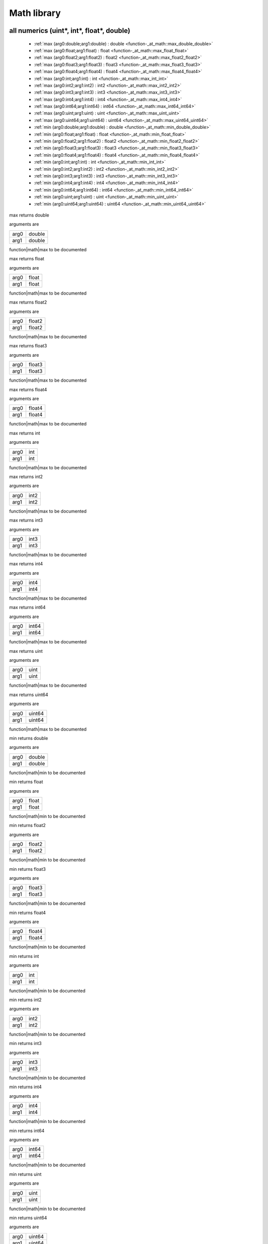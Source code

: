 
.. _stdlib_math:

============
Math library
============

++++++++++++++++++++++++++++++++++++++++++
all numerics (uint*, int*, float*, double)
++++++++++++++++++++++++++++++++++++++++++

  *  :ref:`max (arg0:double;arg1:double) : double <function-_at_math::max_double_double>` 
  *  :ref:`max (arg0:float;arg1:float) : float <function-_at_math::max_float_float>` 
  *  :ref:`max (arg0:float2;arg1:float2) : float2 <function-_at_math::max_float2_float2>` 
  *  :ref:`max (arg0:float3;arg1:float3) : float3 <function-_at_math::max_float3_float3>` 
  *  :ref:`max (arg0:float4;arg1:float4) : float4 <function-_at_math::max_float4_float4>` 
  *  :ref:`max (arg0:int;arg1:int) : int <function-_at_math::max_int_int>` 
  *  :ref:`max (arg0:int2;arg1:int2) : int2 <function-_at_math::max_int2_int2>` 
  *  :ref:`max (arg0:int3;arg1:int3) : int3 <function-_at_math::max_int3_int3>` 
  *  :ref:`max (arg0:int4;arg1:int4) : int4 <function-_at_math::max_int4_int4>` 
  *  :ref:`max (arg0:int64;arg1:int64) : int64 <function-_at_math::max_int64_int64>` 
  *  :ref:`max (arg0:uint;arg1:uint) : uint <function-_at_math::max_uint_uint>` 
  *  :ref:`max (arg0:uint64;arg1:uint64) : uint64 <function-_at_math::max_uint64_uint64>` 
  *  :ref:`min (arg0:double;arg1:double) : double <function-_at_math::min_double_double>` 
  *  :ref:`min (arg0:float;arg1:float) : float <function-_at_math::min_float_float>` 
  *  :ref:`min (arg0:float2;arg1:float2) : float2 <function-_at_math::min_float2_float2>` 
  *  :ref:`min (arg0:float3;arg1:float3) : float3 <function-_at_math::min_float3_float3>` 
  *  :ref:`min (arg0:float4;arg1:float4) : float4 <function-_at_math::min_float4_float4>` 
  *  :ref:`min (arg0:int;arg1:int) : int <function-_at_math::min_int_int>` 
  *  :ref:`min (arg0:int2;arg1:int2) : int2 <function-_at_math::min_int2_int2>` 
  *  :ref:`min (arg0:int3;arg1:int3) : int3 <function-_at_math::min_int3_int3>` 
  *  :ref:`min (arg0:int4;arg1:int4) : int4 <function-_at_math::min_int4_int4>` 
  *  :ref:`min (arg0:int64;arg1:int64) : int64 <function-_at_math::min_int64_int64>` 
  *  :ref:`min (arg0:uint;arg1:uint) : uint <function-_at_math::min_uint_uint>` 
  *  :ref:`min (arg0:uint64;arg1:uint64) : uint64 <function-_at_math::min_uint64_uint64>` 

.. _function-_at_math::max_double_double:

.. das:function:: max(arg0: double; arg1: double)

max returns double

arguments are

+----+------+
+arg0+double+
+----+------+
+arg1+double+
+----+------+


function|math|max to be documented

.. _function-_at_math::max_float_float:

.. das:function:: max(arg0: float; arg1: float)

max returns float

arguments are

+----+-----+
+arg0+float+
+----+-----+
+arg1+float+
+----+-----+


function|math|max to be documented

.. _function-_at_math::max_float2_float2:

.. das:function:: max(arg0: float2; arg1: float2)

max returns float2

arguments are

+----+------+
+arg0+float2+
+----+------+
+arg1+float2+
+----+------+


function|math|max to be documented

.. _function-_at_math::max_float3_float3:

.. das:function:: max(arg0: float3; arg1: float3)

max returns float3

arguments are

+----+------+
+arg0+float3+
+----+------+
+arg1+float3+
+----+------+


function|math|max to be documented

.. _function-_at_math::max_float4_float4:

.. das:function:: max(arg0: float4; arg1: float4)

max returns float4

arguments are

+----+------+
+arg0+float4+
+----+------+
+arg1+float4+
+----+------+


function|math|max to be documented

.. _function-_at_math::max_int_int:

.. das:function:: max(arg0: int; arg1: int)

max returns int

arguments are

+----+---+
+arg0+int+
+----+---+
+arg1+int+
+----+---+


function|math|max to be documented

.. _function-_at_math::max_int2_int2:

.. das:function:: max(arg0: int2; arg1: int2)

max returns int2

arguments are

+----+----+
+arg0+int2+
+----+----+
+arg1+int2+
+----+----+


function|math|max to be documented

.. _function-_at_math::max_int3_int3:

.. das:function:: max(arg0: int3; arg1: int3)

max returns int3

arguments are

+----+----+
+arg0+int3+
+----+----+
+arg1+int3+
+----+----+


function|math|max to be documented

.. _function-_at_math::max_int4_int4:

.. das:function:: max(arg0: int4; arg1: int4)

max returns int4

arguments are

+----+----+
+arg0+int4+
+----+----+
+arg1+int4+
+----+----+


function|math|max to be documented

.. _function-_at_math::max_int64_int64:

.. das:function:: max(arg0: int64; arg1: int64)

max returns int64

arguments are

+----+-----+
+arg0+int64+
+----+-----+
+arg1+int64+
+----+-----+


function|math|max to be documented

.. _function-_at_math::max_uint_uint:

.. das:function:: max(arg0: uint; arg1: uint)

max returns uint

arguments are

+----+----+
+arg0+uint+
+----+----+
+arg1+uint+
+----+----+


function|math|max to be documented

.. _function-_at_math::max_uint64_uint64:

.. das:function:: max(arg0: uint64; arg1: uint64)

max returns uint64

arguments are

+----+------+
+arg0+uint64+
+----+------+
+arg1+uint64+
+----+------+


function|math|max to be documented

.. _function-_at_math::min_double_double:

.. das:function:: min(arg0: double; arg1: double)

min returns double

arguments are

+----+------+
+arg0+double+
+----+------+
+arg1+double+
+----+------+


function|math|min to be documented

.. _function-_at_math::min_float_float:

.. das:function:: min(arg0: float; arg1: float)

min returns float

arguments are

+----+-----+
+arg0+float+
+----+-----+
+arg1+float+
+----+-----+


function|math|min to be documented

.. _function-_at_math::min_float2_float2:

.. das:function:: min(arg0: float2; arg1: float2)

min returns float2

arguments are

+----+------+
+arg0+float2+
+----+------+
+arg1+float2+
+----+------+


function|math|min to be documented

.. _function-_at_math::min_float3_float3:

.. das:function:: min(arg0: float3; arg1: float3)

min returns float3

arguments are

+----+------+
+arg0+float3+
+----+------+
+arg1+float3+
+----+------+


function|math|min to be documented

.. _function-_at_math::min_float4_float4:

.. das:function:: min(arg0: float4; arg1: float4)

min returns float4

arguments are

+----+------+
+arg0+float4+
+----+------+
+arg1+float4+
+----+------+


function|math|min to be documented

.. _function-_at_math::min_int_int:

.. das:function:: min(arg0: int; arg1: int)

min returns int

arguments are

+----+---+
+arg0+int+
+----+---+
+arg1+int+
+----+---+


function|math|min to be documented

.. _function-_at_math::min_int2_int2:

.. das:function:: min(arg0: int2; arg1: int2)

min returns int2

arguments are

+----+----+
+arg0+int2+
+----+----+
+arg1+int2+
+----+----+


function|math|min to be documented

.. _function-_at_math::min_int3_int3:

.. das:function:: min(arg0: int3; arg1: int3)

min returns int3

arguments are

+----+----+
+arg0+int3+
+----+----+
+arg1+int3+
+----+----+


function|math|min to be documented

.. _function-_at_math::min_int4_int4:

.. das:function:: min(arg0: int4; arg1: int4)

min returns int4

arguments are

+----+----+
+arg0+int4+
+----+----+
+arg1+int4+
+----+----+


function|math|min to be documented

.. _function-_at_math::min_int64_int64:

.. das:function:: min(arg0: int64; arg1: int64)

min returns int64

arguments are

+----+-----+
+arg0+int64+
+----+-----+
+arg1+int64+
+----+-----+


function|math|min to be documented

.. _function-_at_math::min_uint_uint:

.. das:function:: min(arg0: uint; arg1: uint)

min returns uint

arguments are

+----+----+
+arg0+uint+
+----+----+
+arg1+uint+
+----+----+


function|math|min to be documented

.. _function-_at_math::min_uint64_uint64:

.. das:function:: min(arg0: uint64; arg1: uint64)

min returns uint64

arguments are

+----+------+
+arg0+uint64+
+----+------+
+arg1+uint64+
+----+------+


function|math|min to be documented

+++++++++++++++++
float* and double
+++++++++++++++++

  *  :ref:`abs (arg0:double const) : double <function-_at_math::abs_double_hh_const>` 
  *  :ref:`abs (arg0:float) : float <function-_at_math::abs_float>` 
  *  :ref:`abs (arg0:float2) : float2 <function-_at_math::abs_float2>` 
  *  :ref:`abs (arg0:float3) : float3 <function-_at_math::abs_float3>` 
  *  :ref:`abs (arg0:float4) : float4 <function-_at_math::abs_float4>` 
  *  :ref:`acos (arg0:double const) : double <function-_at_math::acos_double_hh_const>` 
  *  :ref:`acos (arg0:float) : float <function-_at_math::acos_float>` 
  *  :ref:`acos (arg0:float2) : float2 <function-_at_math::acos_float2>` 
  *  :ref:`acos (arg0:float3) : float3 <function-_at_math::acos_float3>` 
  *  :ref:`acos (arg0:float4) : float4 <function-_at_math::acos_float4>` 
  *  :ref:`asin (arg0:double const) : double <function-_at_math::asin_double_hh_const>` 
  *  :ref:`asin (arg0:float) : float <function-_at_math::asin_float>` 
  *  :ref:`asin (arg0:float2) : float2 <function-_at_math::asin_float2>` 
  *  :ref:`asin (arg0:float3) : float3 <function-_at_math::asin_float3>` 
  *  :ref:`asin (arg0:float4) : float4 <function-_at_math::asin_float4>` 
  *  :ref:`atan (arg0:double const) : double <function-_at_math::atan_double_hh_const>` 
  *  :ref:`atan (arg0:float) : float <function-_at_math::atan_float>` 
  *  :ref:`atan (arg0:float2) : float2 <function-_at_math::atan_float2>` 
  *  :ref:`atan (arg0:float3) : float3 <function-_at_math::atan_float3>` 
  *  :ref:`atan (arg0:float4) : float4 <function-_at_math::atan_float4>` 
  *  :ref:`atan2 (arg0:double const;arg1:double const) : double <function-_at_math::atan2_double_hh_const_double_hh_const>` 
  *  :ref:`atan2 (arg0:float;arg1:float) : float <function-_at_math::atan2_float_float>` 
  *  :ref:`atan2 (arg0:float2;arg1:float2) : float2 <function-_at_math::atan2_float2_float2>` 
  *  :ref:`atan2 (arg0:float3;arg1:float3) : float3 <function-_at_math::atan2_float3_float3>` 
  *  :ref:`atan2 (arg0:float4;arg1:float4) : float4 <function-_at_math::atan2_float4_float4>` 
  *  :ref:`ceil (arg0:float) : float <function-_at_math::ceil_float>` 
  *  :ref:`ceil (arg0:float2) : float2 <function-_at_math::ceil_float2>` 
  *  :ref:`ceil (arg0:float3) : float3 <function-_at_math::ceil_float3>` 
  *  :ref:`ceil (arg0:float4) : float4 <function-_at_math::ceil_float4>` 
  *  :ref:`cos (arg0:double const) : double <function-_at_math::cos_double_hh_const>` 
  *  :ref:`cos (arg0:float) : float <function-_at_math::cos_float>` 
  *  :ref:`cos (arg0:float2) : float2 <function-_at_math::cos_float2>` 
  *  :ref:`cos (arg0:float3) : float3 <function-_at_math::cos_float3>` 
  *  :ref:`cos (arg0:float4) : float4 <function-_at_math::cos_float4>` 
  *  :ref:`exp (arg0:double const) : double <function-_at_math::exp_double_hh_const>` 
  *  :ref:`exp (arg0:float) : float <function-_at_math::exp_float>` 
  *  :ref:`exp (arg0:float2) : float2 <function-_at_math::exp_float2>` 
  *  :ref:`exp (arg0:float3) : float3 <function-_at_math::exp_float3>` 
  *  :ref:`exp (arg0:float4) : float4 <function-_at_math::exp_float4>` 
  *  :ref:`exp2 (arg0:double const) : double <function-_at_math::exp2_double_hh_const>` 
  *  :ref:`exp2 (arg0:float) : float <function-_at_math::exp2_float>` 
  *  :ref:`exp2 (arg0:float2) : float2 <function-_at_math::exp2_float2>` 
  *  :ref:`exp2 (arg0:float3) : float3 <function-_at_math::exp2_float3>` 
  *  :ref:`exp2 (arg0:float4) : float4 <function-_at_math::exp2_float4>` 
  *  :ref:`floor (arg0:float) : float <function-_at_math::floor_float>` 
  *  :ref:`floor (arg0:float2) : float2 <function-_at_math::floor_float2>` 
  *  :ref:`floor (arg0:float3) : float3 <function-_at_math::floor_float3>` 
  *  :ref:`floor (arg0:float4) : float4 <function-_at_math::floor_float4>` 
  *  :ref:`log (arg0:double const) : double <function-_at_math::log_double_hh_const>` 
  *  :ref:`log (arg0:float) : float <function-_at_math::log_float>` 
  *  :ref:`log (arg0:float2) : float2 <function-_at_math::log_float2>` 
  *  :ref:`log (arg0:float3) : float3 <function-_at_math::log_float3>` 
  *  :ref:`log (arg0:float4) : float4 <function-_at_math::log_float4>` 
  *  :ref:`log2 (arg0:double const) : double <function-_at_math::log2_double_hh_const>` 
  *  :ref:`log2 (arg0:float) : float <function-_at_math::log2_float>` 
  *  :ref:`log2 (arg0:float2) : float2 <function-_at_math::log2_float2>` 
  *  :ref:`log2 (arg0:float3) : float3 <function-_at_math::log2_float3>` 
  *  :ref:`log2 (arg0:float4) : float4 <function-_at_math::log2_float4>` 
  *  :ref:`pow (arg0:double const;arg1:double const) : double <function-_at_math::pow_double_hh_const_double_hh_const>` 
  *  :ref:`pow (arg0:float;arg1:float) : float <function-_at_math::pow_float_float>` 
  *  :ref:`pow (arg0:float2;arg1:float2) : float2 <function-_at_math::pow_float2_float2>` 
  *  :ref:`pow (arg0:float3;arg1:float3) : float3 <function-_at_math::pow_float3_float3>` 
  *  :ref:`pow (arg0:float4;arg1:float4) : float4 <function-_at_math::pow_float4_float4>` 
  *  :ref:`rcp (arg0:double const) : double <function-_at_math::rcp_double_hh_const>` 
  *  :ref:`rcp (arg0:float) : float <function-_at_math::rcp_float>` 
  *  :ref:`rcp (arg0:float2) : float2 <function-_at_math::rcp_float2>` 
  *  :ref:`rcp (arg0:float3) : float3 <function-_at_math::rcp_float3>` 
  *  :ref:`rcp (arg0:float4) : float4 <function-_at_math::rcp_float4>` 
  *  :ref:`saturate (arg0:float) : float <function-_at_math::saturate_float>` 
  *  :ref:`saturate (arg0:float2) : float2 <function-_at_math::saturate_float2>` 
  *  :ref:`saturate (arg0:float3) : float3 <function-_at_math::saturate_float3>` 
  *  :ref:`saturate (arg0:float4) : float4 <function-_at_math::saturate_float4>` 
  *  :ref:`sin (arg0:double const) : double <function-_at_math::sin_double_hh_const>` 
  *  :ref:`sin (arg0:float) : float <function-_at_math::sin_float>` 
  *  :ref:`sin (arg0:float2) : float2 <function-_at_math::sin_float2>` 
  *  :ref:`sin (arg0:float3) : float3 <function-_at_math::sin_float3>` 
  *  :ref:`sin (arg0:float4) : float4 <function-_at_math::sin_float4>` 
  *  :ref:`sqrt (arg0:double const) : double <function-_at_math::sqrt_double_hh_const>` 
  *  :ref:`sqrt (arg0:float) : float <function-_at_math::sqrt_float>` 
  *  :ref:`sqrt (arg0:float2) : float2 <function-_at_math::sqrt_float2>` 
  *  :ref:`sqrt (arg0:float3) : float3 <function-_at_math::sqrt_float3>` 
  *  :ref:`sqrt (arg0:float4) : float4 <function-_at_math::sqrt_float4>` 
  *  :ref:`tan (arg0:double const) : double <function-_at_math::tan_double_hh_const>` 
  *  :ref:`tan (arg0:float) : float <function-_at_math::tan_float>` 
  *  :ref:`tan (arg0:float2) : float2 <function-_at_math::tan_float2>` 
  *  :ref:`tan (arg0:float3) : float3 <function-_at_math::tan_float3>` 
  *  :ref:`tan (arg0:float4) : float4 <function-_at_math::tan_float4>` 

.. _function-_at_math::abs_double_hh_const:

.. das:function:: abs(arg0: double const)

abs returns double

arguments are

+----+------------+
+arg0+double const+
+----+------------+


function|math|abs to be documented

.. _function-_at_math::abs_float:

.. das:function:: abs(arg0: float)

abs returns float

arguments are

+----+-----+
+arg0+float+
+----+-----+


function|math|abs to be documented

.. _function-_at_math::abs_float2:

.. das:function:: abs(arg0: float2)

abs returns float2

arguments are

+----+------+
+arg0+float2+
+----+------+


function|math|abs to be documented

.. _function-_at_math::abs_float3:

.. das:function:: abs(arg0: float3)

abs returns float3

arguments are

+----+------+
+arg0+float3+
+----+------+


function|math|abs to be documented

.. _function-_at_math::abs_float4:

.. das:function:: abs(arg0: float4)

abs returns float4

arguments are

+----+------+
+arg0+float4+
+----+------+


function|math|abs to be documented

.. _function-_at_math::acos_double_hh_const:

.. das:function:: acos(arg0: double const)

acos returns double

arguments are

+----+------------+
+arg0+double const+
+----+------------+


function|math|acos to be documented

.. _function-_at_math::acos_float:

.. das:function:: acos(arg0: float)

acos returns float

arguments are

+----+-----+
+arg0+float+
+----+-----+


function|math|acos to be documented

.. _function-_at_math::acos_float2:

.. das:function:: acos(arg0: float2)

acos returns float2

arguments are

+----+------+
+arg0+float2+
+----+------+


function|math|acos to be documented

.. _function-_at_math::acos_float3:

.. das:function:: acos(arg0: float3)

acos returns float3

arguments are

+----+------+
+arg0+float3+
+----+------+


function|math|acos to be documented

.. _function-_at_math::acos_float4:

.. das:function:: acos(arg0: float4)

acos returns float4

arguments are

+----+------+
+arg0+float4+
+----+------+


function|math|acos to be documented

.. _function-_at_math::asin_double_hh_const:

.. das:function:: asin(arg0: double const)

asin returns double

arguments are

+----+------------+
+arg0+double const+
+----+------------+


function|math|asin to be documented

.. _function-_at_math::asin_float:

.. das:function:: asin(arg0: float)

asin returns float

arguments are

+----+-----+
+arg0+float+
+----+-----+


function|math|asin to be documented

.. _function-_at_math::asin_float2:

.. das:function:: asin(arg0: float2)

asin returns float2

arguments are

+----+------+
+arg0+float2+
+----+------+


function|math|asin to be documented

.. _function-_at_math::asin_float3:

.. das:function:: asin(arg0: float3)

asin returns float3

arguments are

+----+------+
+arg0+float3+
+----+------+


function|math|asin to be documented

.. _function-_at_math::asin_float4:

.. das:function:: asin(arg0: float4)

asin returns float4

arguments are

+----+------+
+arg0+float4+
+----+------+


function|math|asin to be documented

.. _function-_at_math::atan_double_hh_const:

.. das:function:: atan(arg0: double const)

atan returns double

arguments are

+----+------------+
+arg0+double const+
+----+------------+


function|math|atan to be documented

.. _function-_at_math::atan_float:

.. das:function:: atan(arg0: float)

atan returns float

arguments are

+----+-----+
+arg0+float+
+----+-----+


function|math|atan to be documented

.. _function-_at_math::atan_float2:

.. das:function:: atan(arg0: float2)

atan returns float2

arguments are

+----+------+
+arg0+float2+
+----+------+


function|math|atan to be documented

.. _function-_at_math::atan_float3:

.. das:function:: atan(arg0: float3)

atan returns float3

arguments are

+----+------+
+arg0+float3+
+----+------+


function|math|atan to be documented

.. _function-_at_math::atan_float4:

.. das:function:: atan(arg0: float4)

atan returns float4

arguments are

+----+------+
+arg0+float4+
+----+------+


function|math|atan to be documented

.. _function-_at_math::atan2_double_hh_const_double_hh_const:

.. das:function:: atan2(arg0: double const; arg1: double const)

atan2 returns double

arguments are

+----+------------+
+arg0+double const+
+----+------------+
+arg1+double const+
+----+------------+


function|math|atan2 to be documented

.. _function-_at_math::atan2_float_float:

.. das:function:: atan2(arg0: float; arg1: float)

atan2 returns float

arguments are

+----+-----+
+arg0+float+
+----+-----+
+arg1+float+
+----+-----+


function|math|atan2 to be documented

.. _function-_at_math::atan2_float2_float2:

.. das:function:: atan2(arg0: float2; arg1: float2)

atan2 returns float2

arguments are

+----+------+
+arg0+float2+
+----+------+
+arg1+float2+
+----+------+


function|math|atan2 to be documented

.. _function-_at_math::atan2_float3_float3:

.. das:function:: atan2(arg0: float3; arg1: float3)

atan2 returns float3

arguments are

+----+------+
+arg0+float3+
+----+------+
+arg1+float3+
+----+------+


function|math|atan2 to be documented

.. _function-_at_math::atan2_float4_float4:

.. das:function:: atan2(arg0: float4; arg1: float4)

atan2 returns float4

arguments are

+----+------+
+arg0+float4+
+----+------+
+arg1+float4+
+----+------+


function|math|atan2 to be documented

.. _function-_at_math::ceil_float:

.. das:function:: ceil(arg0: float)

ceil returns float

arguments are

+----+-----+
+arg0+float+
+----+-----+


function|math|ceil to be documented

.. _function-_at_math::ceil_float2:

.. das:function:: ceil(arg0: float2)

ceil returns float2

arguments are

+----+------+
+arg0+float2+
+----+------+


function|math|ceil to be documented

.. _function-_at_math::ceil_float3:

.. das:function:: ceil(arg0: float3)

ceil returns float3

arguments are

+----+------+
+arg0+float3+
+----+------+


function|math|ceil to be documented

.. _function-_at_math::ceil_float4:

.. das:function:: ceil(arg0: float4)

ceil returns float4

arguments are

+----+------+
+arg0+float4+
+----+------+


function|math|ceil to be documented

.. _function-_at_math::cos_double_hh_const:

.. das:function:: cos(arg0: double const)

cos returns double

arguments are

+----+------------+
+arg0+double const+
+----+------------+


function|math|cos to be documented

.. _function-_at_math::cos_float:

.. das:function:: cos(arg0: float)

cos returns float

arguments are

+----+-----+
+arg0+float+
+----+-----+


function|math|cos to be documented

.. _function-_at_math::cos_float2:

.. das:function:: cos(arg0: float2)

cos returns float2

arguments are

+----+------+
+arg0+float2+
+----+------+


function|math|cos to be documented

.. _function-_at_math::cos_float3:

.. das:function:: cos(arg0: float3)

cos returns float3

arguments are

+----+------+
+arg0+float3+
+----+------+


function|math|cos to be documented

.. _function-_at_math::cos_float4:

.. das:function:: cos(arg0: float4)

cos returns float4

arguments are

+----+------+
+arg0+float4+
+----+------+


function|math|cos to be documented

.. _function-_at_math::exp_double_hh_const:

.. das:function:: exp(arg0: double const)

exp returns double

arguments are

+----+------------+
+arg0+double const+
+----+------------+


function|math|exp to be documented

.. _function-_at_math::exp_float:

.. das:function:: exp(arg0: float)

exp returns float

arguments are

+----+-----+
+arg0+float+
+----+-----+


function|math|exp to be documented

.. _function-_at_math::exp_float2:

.. das:function:: exp(arg0: float2)

exp returns float2

arguments are

+----+------+
+arg0+float2+
+----+------+


function|math|exp to be documented

.. _function-_at_math::exp_float3:

.. das:function:: exp(arg0: float3)

exp returns float3

arguments are

+----+------+
+arg0+float3+
+----+------+


function|math|exp to be documented

.. _function-_at_math::exp_float4:

.. das:function:: exp(arg0: float4)

exp returns float4

arguments are

+----+------+
+arg0+float4+
+----+------+


function|math|exp to be documented

.. _function-_at_math::exp2_double_hh_const:

.. das:function:: exp2(arg0: double const)

exp2 returns double

arguments are

+----+------------+
+arg0+double const+
+----+------------+


function|math|exp2 to be documented

.. _function-_at_math::exp2_float:

.. das:function:: exp2(arg0: float)

exp2 returns float

arguments are

+----+-----+
+arg0+float+
+----+-----+


function|math|exp2 to be documented

.. _function-_at_math::exp2_float2:

.. das:function:: exp2(arg0: float2)

exp2 returns float2

arguments are

+----+------+
+arg0+float2+
+----+------+


function|math|exp2 to be documented

.. _function-_at_math::exp2_float3:

.. das:function:: exp2(arg0: float3)

exp2 returns float3

arguments are

+----+------+
+arg0+float3+
+----+------+


function|math|exp2 to be documented

.. _function-_at_math::exp2_float4:

.. das:function:: exp2(arg0: float4)

exp2 returns float4

arguments are

+----+------+
+arg0+float4+
+----+------+


function|math|exp2 to be documented

.. _function-_at_math::floor_float:

.. das:function:: floor(arg0: float)

floor returns float

arguments are

+----+-----+
+arg0+float+
+----+-----+


function|math|floor to be documented

.. _function-_at_math::floor_float2:

.. das:function:: floor(arg0: float2)

floor returns float2

arguments are

+----+------+
+arg0+float2+
+----+------+


function|math|floor to be documented

.. _function-_at_math::floor_float3:

.. das:function:: floor(arg0: float3)

floor returns float3

arguments are

+----+------+
+arg0+float3+
+----+------+


function|math|floor to be documented

.. _function-_at_math::floor_float4:

.. das:function:: floor(arg0: float4)

floor returns float4

arguments are

+----+------+
+arg0+float4+
+----+------+


function|math|floor to be documented

.. _function-_at_math::log_double_hh_const:

.. das:function:: log(arg0: double const)

log returns double

arguments are

+----+------------+
+arg0+double const+
+----+------------+


function|math|log to be documented

.. _function-_at_math::log_float:

.. das:function:: log(arg0: float)

log returns float

arguments are

+----+-----+
+arg0+float+
+----+-----+


function|math|log to be documented

.. _function-_at_math::log_float2:

.. das:function:: log(arg0: float2)

log returns float2

arguments are

+----+------+
+arg0+float2+
+----+------+


function|math|log to be documented

.. _function-_at_math::log_float3:

.. das:function:: log(arg0: float3)

log returns float3

arguments are

+----+------+
+arg0+float3+
+----+------+


function|math|log to be documented

.. _function-_at_math::log_float4:

.. das:function:: log(arg0: float4)

log returns float4

arguments are

+----+------+
+arg0+float4+
+----+------+


function|math|log to be documented

.. _function-_at_math::log2_double_hh_const:

.. das:function:: log2(arg0: double const)

log2 returns double

arguments are

+----+------------+
+arg0+double const+
+----+------------+


function|math|log2 to be documented

.. _function-_at_math::log2_float:

.. das:function:: log2(arg0: float)

log2 returns float

arguments are

+----+-----+
+arg0+float+
+----+-----+


function|math|log2 to be documented

.. _function-_at_math::log2_float2:

.. das:function:: log2(arg0: float2)

log2 returns float2

arguments are

+----+------+
+arg0+float2+
+----+------+


function|math|log2 to be documented

.. _function-_at_math::log2_float3:

.. das:function:: log2(arg0: float3)

log2 returns float3

arguments are

+----+------+
+arg0+float3+
+----+------+


function|math|log2 to be documented

.. _function-_at_math::log2_float4:

.. das:function:: log2(arg0: float4)

log2 returns float4

arguments are

+----+------+
+arg0+float4+
+----+------+


function|math|log2 to be documented

.. _function-_at_math::pow_double_hh_const_double_hh_const:

.. das:function:: pow(arg0: double const; arg1: double const)

pow returns double

arguments are

+----+------------+
+arg0+double const+
+----+------------+
+arg1+double const+
+----+------------+


function|math|pow to be documented

.. _function-_at_math::pow_float_float:

.. das:function:: pow(arg0: float; arg1: float)

pow returns float

arguments are

+----+-----+
+arg0+float+
+----+-----+
+arg1+float+
+----+-----+


function|math|pow to be documented

.. _function-_at_math::pow_float2_float2:

.. das:function:: pow(arg0: float2; arg1: float2)

pow returns float2

arguments are

+----+------+
+arg0+float2+
+----+------+
+arg1+float2+
+----+------+


function|math|pow to be documented

.. _function-_at_math::pow_float3_float3:

.. das:function:: pow(arg0: float3; arg1: float3)

pow returns float3

arguments are

+----+------+
+arg0+float3+
+----+------+
+arg1+float3+
+----+------+


function|math|pow to be documented

.. _function-_at_math::pow_float4_float4:

.. das:function:: pow(arg0: float4; arg1: float4)

pow returns float4

arguments are

+----+------+
+arg0+float4+
+----+------+
+arg1+float4+
+----+------+


function|math|pow to be documented

.. _function-_at_math::rcp_double_hh_const:

.. das:function:: rcp(arg0: double const)

rcp returns double

arguments are

+----+------------+
+arg0+double const+
+----+------------+


function|math|rcp to be documented

.. _function-_at_math::rcp_float:

.. das:function:: rcp(arg0: float)

rcp returns float

arguments are

+----+-----+
+arg0+float+
+----+-----+


function|math|rcp to be documented

.. _function-_at_math::rcp_float2:

.. das:function:: rcp(arg0: float2)

rcp returns float2

arguments are

+----+------+
+arg0+float2+
+----+------+


function|math|rcp to be documented

.. _function-_at_math::rcp_float3:

.. das:function:: rcp(arg0: float3)

rcp returns float3

arguments are

+----+------+
+arg0+float3+
+----+------+


function|math|rcp to be documented

.. _function-_at_math::rcp_float4:

.. das:function:: rcp(arg0: float4)

rcp returns float4

arguments are

+----+------+
+arg0+float4+
+----+------+


function|math|rcp to be documented

.. _function-_at_math::saturate_float:

.. das:function:: saturate(arg0: float)

saturate returns float

arguments are

+----+-----+
+arg0+float+
+----+-----+


function|math|saturate to be documented

.. _function-_at_math::saturate_float2:

.. das:function:: saturate(arg0: float2)

saturate returns float2

arguments are

+----+------+
+arg0+float2+
+----+------+


function|math|saturate to be documented

.. _function-_at_math::saturate_float3:

.. das:function:: saturate(arg0: float3)

saturate returns float3

arguments are

+----+------+
+arg0+float3+
+----+------+


function|math|saturate to be documented

.. _function-_at_math::saturate_float4:

.. das:function:: saturate(arg0: float4)

saturate returns float4

arguments are

+----+------+
+arg0+float4+
+----+------+


function|math|saturate to be documented

.. _function-_at_math::sin_double_hh_const:

.. das:function:: sin(arg0: double const)

sin returns double

arguments are

+----+------------+
+arg0+double const+
+----+------------+


function|math|sin to be documented

.. _function-_at_math::sin_float:

.. das:function:: sin(arg0: float)

sin returns float

arguments are

+----+-----+
+arg0+float+
+----+-----+


function|math|sin to be documented

.. _function-_at_math::sin_float2:

.. das:function:: sin(arg0: float2)

sin returns float2

arguments are

+----+------+
+arg0+float2+
+----+------+


function|math|sin to be documented

.. _function-_at_math::sin_float3:

.. das:function:: sin(arg0: float3)

sin returns float3

arguments are

+----+------+
+arg0+float3+
+----+------+


function|math|sin to be documented

.. _function-_at_math::sin_float4:

.. das:function:: sin(arg0: float4)

sin returns float4

arguments are

+----+------+
+arg0+float4+
+----+------+


function|math|sin to be documented

.. _function-_at_math::sqrt_double_hh_const:

.. das:function:: sqrt(arg0: double const)

sqrt returns double

arguments are

+----+------------+
+arg0+double const+
+----+------------+


function|math|sqrt to be documented

.. _function-_at_math::sqrt_float:

.. das:function:: sqrt(arg0: float)

sqrt returns float

arguments are

+----+-----+
+arg0+float+
+----+-----+


function|math|sqrt to be documented

.. _function-_at_math::sqrt_float2:

.. das:function:: sqrt(arg0: float2)

sqrt returns float2

arguments are

+----+------+
+arg0+float2+
+----+------+


function|math|sqrt to be documented

.. _function-_at_math::sqrt_float3:

.. das:function:: sqrt(arg0: float3)

sqrt returns float3

arguments are

+----+------+
+arg0+float3+
+----+------+


function|math|sqrt to be documented

.. _function-_at_math::sqrt_float4:

.. das:function:: sqrt(arg0: float4)

sqrt returns float4

arguments are

+----+------+
+arg0+float4+
+----+------+


function|math|sqrt to be documented

.. _function-_at_math::tan_double_hh_const:

.. das:function:: tan(arg0: double const)

tan returns double

arguments are

+----+------------+
+arg0+double const+
+----+------------+


function|math|tan to be documented

.. _function-_at_math::tan_float:

.. das:function:: tan(arg0: float)

tan returns float

arguments are

+----+-----+
+arg0+float+
+----+-----+


function|math|tan to be documented

.. _function-_at_math::tan_float2:

.. das:function:: tan(arg0: float2)

tan returns float2

arguments are

+----+------+
+arg0+float2+
+----+------+


function|math|tan to be documented

.. _function-_at_math::tan_float3:

.. das:function:: tan(arg0: float3)

tan returns float3

arguments are

+----+------+
+arg0+float3+
+----+------+


function|math|tan to be documented

.. _function-_at_math::tan_float4:

.. das:function:: tan(arg0: float4)

tan returns float4

arguments are

+----+------+
+arg0+float4+
+----+------+


function|math|tan to be documented

+++++++++++
float* only
+++++++++++

  *  :ref:`atan2_est (arg0:float;arg1:float) : float <function-_at_math::atan2_est_float_float>` 
  *  :ref:`atan2_est (arg0:float2;arg1:float2) : float2 <function-_at_math::atan2_est_float2_float2>` 
  *  :ref:`atan2_est (arg0:float3;arg1:float3) : float3 <function-_at_math::atan2_est_float3_float3>` 
  *  :ref:`atan2_est (arg0:float4;arg1:float4) : float4 <function-_at_math::atan2_est_float4_float4>` 
  *  :ref:`ceili (arg0:float) : int <function-_at_math::ceili_float>` 
  *  :ref:`ceili (arg0:float2) : int2 <function-_at_math::ceili_float2>` 
  *  :ref:`ceili (arg0:float3) : int3 <function-_at_math::ceili_float3>` 
  *  :ref:`ceili (arg0:float4) : int4 <function-_at_math::ceili_float4>` 
  *  :ref:`floori (arg0:float) : int <function-_at_math::floori_float>` 
  *  :ref:`floori (arg0:float2) : int2 <function-_at_math::floori_float2>` 
  *  :ref:`floori (arg0:float3) : int3 <function-_at_math::floori_float3>` 
  *  :ref:`floori (arg0:float4) : int4 <function-_at_math::floori_float4>` 
  *  :ref:`rcp_est (arg0:float) : float <function-_at_math::rcp_est_float>` 
  *  :ref:`rcp_est (arg0:float2) : float2 <function-_at_math::rcp_est_float2>` 
  *  :ref:`rcp_est (arg0:float3) : float3 <function-_at_math::rcp_est_float3>` 
  *  :ref:`rcp_est (arg0:float4) : float4 <function-_at_math::rcp_est_float4>` 
  *  :ref:`roundi (arg0:float) : int <function-_at_math::roundi_float>` 
  *  :ref:`roundi (arg0:float2) : int2 <function-_at_math::roundi_float2>` 
  *  :ref:`roundi (arg0:float3) : int3 <function-_at_math::roundi_float3>` 
  *  :ref:`roundi (arg0:float4) : int4 <function-_at_math::roundi_float4>` 
  *  :ref:`trunci (arg0:float) : int <function-_at_math::trunci_float>` 
  *  :ref:`trunci (arg0:float2) : int2 <function-_at_math::trunci_float2>` 
  *  :ref:`trunci (arg0:float3) : int3 <function-_at_math::trunci_float3>` 
  *  :ref:`trunci (arg0:float4) : int4 <function-_at_math::trunci_float4>` 

.. _function-_at_math::atan2_est_float_float:

.. das:function:: atan2_est(arg0: float; arg1: float)

atan2_est returns float

arguments are

+----+-----+
+arg0+float+
+----+-----+
+arg1+float+
+----+-----+


function|math|atan2_est to be documented

.. _function-_at_math::atan2_est_float2_float2:

.. das:function:: atan2_est(arg0: float2; arg1: float2)

atan2_est returns float2

arguments are

+----+------+
+arg0+float2+
+----+------+
+arg1+float2+
+----+------+


function|math|atan2_est to be documented

.. _function-_at_math::atan2_est_float3_float3:

.. das:function:: atan2_est(arg0: float3; arg1: float3)

atan2_est returns float3

arguments are

+----+------+
+arg0+float3+
+----+------+
+arg1+float3+
+----+------+


function|math|atan2_est to be documented

.. _function-_at_math::atan2_est_float4_float4:

.. das:function:: atan2_est(arg0: float4; arg1: float4)

atan2_est returns float4

arguments are

+----+------+
+arg0+float4+
+----+------+
+arg1+float4+
+----+------+


function|math|atan2_est to be documented

.. _function-_at_math::ceili_float:

.. das:function:: ceili(arg0: float)

ceili returns int

arguments are

+----+-----+
+arg0+float+
+----+-----+


function|math|ceili to be documented

.. _function-_at_math::ceili_float2:

.. das:function:: ceili(arg0: float2)

ceili returns int2

arguments are

+----+------+
+arg0+float2+
+----+------+


function|math|ceili to be documented

.. _function-_at_math::ceili_float3:

.. das:function:: ceili(arg0: float3)

ceili returns int3

arguments are

+----+------+
+arg0+float3+
+----+------+


function|math|ceili to be documented

.. _function-_at_math::ceili_float4:

.. das:function:: ceili(arg0: float4)

ceili returns int4

arguments are

+----+------+
+arg0+float4+
+----+------+


function|math|ceili to be documented

.. _function-_at_math::floori_float:

.. das:function:: floori(arg0: float)

floori returns int

arguments are

+----+-----+
+arg0+float+
+----+-----+


function|math|floori to be documented

.. _function-_at_math::floori_float2:

.. das:function:: floori(arg0: float2)

floori returns int2

arguments are

+----+------+
+arg0+float2+
+----+------+


function|math|floori to be documented

.. _function-_at_math::floori_float3:

.. das:function:: floori(arg0: float3)

floori returns int3

arguments are

+----+------+
+arg0+float3+
+----+------+


function|math|floori to be documented

.. _function-_at_math::floori_float4:

.. das:function:: floori(arg0: float4)

floori returns int4

arguments are

+----+------+
+arg0+float4+
+----+------+


function|math|floori to be documented

.. _function-_at_math::rcp_est_float:

.. das:function:: rcp_est(arg0: float)

rcp_est returns float

arguments are

+----+-----+
+arg0+float+
+----+-----+


function|math|rcp_est to be documented

.. _function-_at_math::rcp_est_float2:

.. das:function:: rcp_est(arg0: float2)

rcp_est returns float2

arguments are

+----+------+
+arg0+float2+
+----+------+


function|math|rcp_est to be documented

.. _function-_at_math::rcp_est_float3:

.. das:function:: rcp_est(arg0: float3)

rcp_est returns float3

arguments are

+----+------+
+arg0+float3+
+----+------+


function|math|rcp_est to be documented

.. _function-_at_math::rcp_est_float4:

.. das:function:: rcp_est(arg0: float4)

rcp_est returns float4

arguments are

+----+------+
+arg0+float4+
+----+------+


function|math|rcp_est to be documented

.. _function-_at_math::roundi_float:

.. das:function:: roundi(arg0: float)

roundi returns int

arguments are

+----+-----+
+arg0+float+
+----+-----+


function|math|roundi to be documented

.. _function-_at_math::roundi_float2:

.. das:function:: roundi(arg0: float2)

roundi returns int2

arguments are

+----+------+
+arg0+float2+
+----+------+


function|math|roundi to be documented

.. _function-_at_math::roundi_float3:

.. das:function:: roundi(arg0: float3)

roundi returns int3

arguments are

+----+------+
+arg0+float3+
+----+------+


function|math|roundi to be documented

.. _function-_at_math::roundi_float4:

.. das:function:: roundi(arg0: float4)

roundi returns int4

arguments are

+----+------+
+arg0+float4+
+----+------+


function|math|roundi to be documented

.. _function-_at_math::trunci_float:

.. das:function:: trunci(arg0: float)

trunci returns int

arguments are

+----+-----+
+arg0+float+
+----+-----+


function|math|trunci to be documented

.. _function-_at_math::trunci_float2:

.. das:function:: trunci(arg0: float2)

trunci returns int2

arguments are

+----+------+
+arg0+float2+
+----+------+


function|math|trunci to be documented

.. _function-_at_math::trunci_float3:

.. das:function:: trunci(arg0: float3)

trunci returns int3

arguments are

+----+------+
+arg0+float3+
+----+------+


function|math|trunci to be documented

.. _function-_at_math::trunci_float4:

.. das:function:: trunci(arg0: float4)

trunci returns int4

arguments are

+----+------+
+arg0+float4+
+----+------+


function|math|trunci to be documented

+++++++++++++++
Noise functions
+++++++++++++++

  *  :ref:`uint32_hash (arg0:uint const) : uint <function-_at_math::uint32_hash_uint_hh_const>` 
  *  :ref:`uint_noise_1D (arg0:int const;arg1:uint const) : uint <function-_at_math::uint_noise_1D_int_hh_const_uint_hh_const>` 
  *  :ref:`uint_noise_2D (arg0:int2 const;arg1:uint const) : uint <function-_at_math::uint_noise_2D_int2_hh_const_uint_hh_const>` 
  *  :ref:`uint_noise_3D (arg0:int3 const;arg1:uint const) : uint <function-_at_math::uint_noise_3D_int3_hh_const_uint_hh_const>` 

.. _function-_at_math::uint32_hash_uint_hh_const:

.. das:function:: uint32_hash(arg0: uint const)

uint32_hash returns uint

arguments are

+----+----------+
+arg0+uint const+
+----+----------+


function|math|uint32_hash to be documented

.. _function-_at_math::uint_noise_1D_int_hh_const_uint_hh_const:

.. das:function:: uint_noise_1D(arg0: int const; arg1: uint const)

uint_noise_1D returns uint

arguments are

+----+----------+
+arg0+int const +
+----+----------+
+arg1+uint const+
+----+----------+


function|math|uint_noise_1D to be documented

.. _function-_at_math::uint_noise_2D_int2_hh_const_uint_hh_const:

.. das:function:: uint_noise_2D(arg0: int2 const; arg1: uint const)

uint_noise_2D returns uint

arguments are

+----+----------+
+arg0+int2 const+
+----+----------+
+arg1+uint const+
+----+----------+


function|math|uint_noise_2D to be documented

.. _function-_at_math::uint_noise_3D_int3_hh_const_uint_hh_const:

.. das:function:: uint_noise_3D(arg0: int3 const; arg1: uint const)

uint_noise_3D returns uint

arguments are

+----+----------+
+arg0+int3 const+
+----+----------+
+arg1+uint const+
+----+----------+


function|math|uint_noise_3D to be documented

+++++++++++++
Uncategorized
+++++++++++++

.. _function-_at_math::clamp_float_float_float:

.. das:function:: clamp(arg0: float; arg1: float; arg2: float)

clamp returns float

arguments are

+----+-----+
+arg0+float+
+----+-----+
+arg1+float+
+----+-----+
+arg2+float+
+----+-----+


function|math|clamp to be documented

.. _function-_at_math::clamp_float2_float2_float2:

.. das:function:: clamp(arg0: float2; arg1: float2; arg2: float2)

clamp returns float2

arguments are

+----+------+
+arg0+float2+
+----+------+
+arg1+float2+
+----+------+
+arg2+float2+
+----+------+


function|math|clamp to be documented

.. _function-_at_math::clamp_float3_float3_float3:

.. das:function:: clamp(arg0: float3; arg1: float3; arg2: float3)

clamp returns float3

arguments are

+----+------+
+arg0+float3+
+----+------+
+arg1+float3+
+----+------+
+arg2+float3+
+----+------+


function|math|clamp to be documented

.. _function-_at_math::clamp_float4_float4_float4:

.. das:function:: clamp(arg0: float4; arg1: float4; arg2: float4)

clamp returns float4

arguments are

+----+------+
+arg0+float4+
+----+------+
+arg1+float4+
+----+------+
+arg2+float4+
+----+------+


function|math|clamp to be documented

.. _function-_at_math::cross_float3_hh_const_float3_hh_const:

.. das:function:: cross(arg0: float3 const; arg1: float3 const)

cross returns float3

arguments are

+----+------------+
+arg0+float3 const+
+----+------------+
+arg1+float3 const+
+----+------------+


function|math|cross to be documented

.. _function-_at_math::distance_float3_hh_const_float3_hh_const:

.. das:function:: distance(arg0: float3 const; arg1: float3 const)

distance returns float

arguments are

+----+------------+
+arg0+float3 const+
+----+------------+
+arg1+float3 const+
+----+------------+


function|math|distance to be documented

.. _function-_at_math::distance_sq_float3_hh_const_float3_hh_const:

.. das:function:: distance_sq(arg0: float3 const; arg1: float3 const)

distance_sq returns float

arguments are

+----+------------+
+arg0+float3 const+
+----+------------+
+arg1+float3 const+
+----+------------+


function|math|distance_sq to be documented

.. _function-_at_math::dot_float2_hh_const_float2_hh_const:

.. das:function:: dot(arg0: float2 const; arg1: float2 const)

dot returns float

arguments are

+----+------------+
+arg0+float2 const+
+----+------------+
+arg1+float2 const+
+----+------------+


function|math|dot to be documented

.. _function-_at_math::dot_float3_hh_const_float3_hh_const:

.. das:function:: dot(arg0: float3 const; arg1: float3 const)

dot returns float

arguments are

+----+------------+
+arg0+float3 const+
+----+------------+
+arg1+float3 const+
+----+------------+


function|math|dot to be documented

.. _function-_at_math::dot_float4_hh_const_float4_hh_const:

.. das:function:: dot(arg0: float4 const; arg1: float4 const)

dot returns float

arguments are

+----+------------+
+arg0+float4 const+
+----+------------+
+arg1+float4 const+
+----+------------+


function|math|dot to be documented

.. _function-_at_math::fast_normalize_float2_hh_const:

.. das:function:: fast_normalize(arg0: float2 const)

fast_normalize returns float2

arguments are

+----+------------+
+arg0+float2 const+
+----+------------+


function|math|fast_normalize to be documented

.. _function-_at_math::fast_normalize_float3_hh_const:

.. das:function:: fast_normalize(arg0: float3 const)

fast_normalize returns float3

arguments are

+----+------------+
+arg0+float3 const+
+----+------------+


function|math|fast_normalize to be documented

.. _function-_at_math::fast_normalize_float4_hh_const:

.. das:function:: fast_normalize(arg0: float4 const)

fast_normalize returns float4

arguments are

+----+------------+
+arg0+float4 const+
+----+------------+


function|math|fast_normalize to be documented

.. _function-_at_math::inv_distance_float3_hh_const_float3_hh_const:

.. das:function:: inv_distance(arg0: float3 const; arg1: float3 const)

inv_distance returns float

arguments are

+----+------------+
+arg0+float3 const+
+----+------------+
+arg1+float3 const+
+----+------------+


function|math|inv_distance to be documented

.. _function-_at_math::inv_distance_sq_float3_hh_const_float3_hh_const:

.. das:function:: inv_distance_sq(arg0: float3 const; arg1: float3 const)

inv_distance_sq returns float

arguments are

+----+------------+
+arg0+float3 const+
+----+------------+
+arg1+float3 const+
+----+------------+


function|math|inv_distance_sq to be documented

.. _function-_at_math::inv_length_float2_hh_const:

.. das:function:: inv_length(arg0: float2 const)

inv_length returns float

arguments are

+----+------------+
+arg0+float2 const+
+----+------------+


function|math|inv_length to be documented

.. _function-_at_math::inv_length_float3_hh_const:

.. das:function:: inv_length(arg0: float3 const)

inv_length returns float

arguments are

+----+------------+
+arg0+float3 const+
+----+------------+


function|math|inv_length to be documented

.. _function-_at_math::inv_length_float4_hh_const:

.. das:function:: inv_length(arg0: float4 const)

inv_length returns float

arguments are

+----+------------+
+arg0+float4 const+
+----+------------+


function|math|inv_length to be documented

.. _function-_at_math::inv_length_sq_float2_hh_const:

.. das:function:: inv_length_sq(arg0: float2 const)

inv_length_sq returns float

arguments are

+----+------------+
+arg0+float2 const+
+----+------------+


function|math|inv_length_sq to be documented

.. _function-_at_math::inv_length_sq_float3_hh_const:

.. das:function:: inv_length_sq(arg0: float3 const)

inv_length_sq returns float

arguments are

+----+------------+
+arg0+float3 const+
+----+------------+


function|math|inv_length_sq to be documented

.. _function-_at_math::inv_length_sq_float4_hh_const:

.. das:function:: inv_length_sq(arg0: float4 const)

inv_length_sq returns float

arguments are

+----+------------+
+arg0+float4 const+
+----+------------+


function|math|inv_length_sq to be documented

.. _function-_at_math::length_float2_hh_const:

.. das:function:: length(arg0: float2 const)

length returns float

arguments are

+----+------------+
+arg0+float2 const+
+----+------------+


function|math|length to be documented

.. _function-_at_math::length_float3_hh_const:

.. das:function:: length(arg0: float3 const)

length returns float

arguments are

+----+------------+
+arg0+float3 const+
+----+------------+


function|math|length to be documented

.. _function-_at_math::length_float4_hh_const:

.. das:function:: length(arg0: float4 const)

length returns float

arguments are

+----+------------+
+arg0+float4 const+
+----+------------+


function|math|length to be documented

.. _function-_at_math::length_sq_float2_hh_const:

.. das:function:: length_sq(arg0: float2 const)

length_sq returns float

arguments are

+----+------------+
+arg0+float2 const+
+----+------------+


function|math|length_sq to be documented

.. _function-_at_math::length_sq_float3_hh_const:

.. das:function:: length_sq(arg0: float3 const)

length_sq returns float

arguments are

+----+------------+
+arg0+float3 const+
+----+------------+


function|math|length_sq to be documented

.. _function-_at_math::length_sq_float4_hh_const:

.. das:function:: length_sq(arg0: float4 const)

length_sq returns float

arguments are

+----+------------+
+arg0+float4 const+
+----+------------+


function|math|length_sq to be documented

.. _function-_at_math::lerp_float_float_float:

.. das:function:: lerp(arg0: float; arg1: float; arg2: float)

lerp returns float

arguments are

+----+-----+
+arg0+float+
+----+-----+
+arg1+float+
+----+-----+
+arg2+float+
+----+-----+


function|math|lerp to be documented

.. _function-_at_math::lerp_float2_float2_float2:

.. das:function:: lerp(arg0: float2; arg1: float2; arg2: float2)

lerp returns float2

arguments are

+----+------+
+arg0+float2+
+----+------+
+arg1+float2+
+----+------+
+arg2+float2+
+----+------+


function|math|lerp to be documented

.. _function-_at_math::lerp_float3_float3_float3:

.. das:function:: lerp(arg0: float3; arg1: float3; arg2: float3)

lerp returns float3

arguments are

+----+------+
+arg0+float3+
+----+------+
+arg1+float3+
+----+------+
+arg2+float3+
+----+------+


function|math|lerp to be documented

.. _function-_at_math::lerp_float4_float4_float4:

.. das:function:: lerp(arg0: float4; arg1: float4; arg2: float4)

lerp returns float4

arguments are

+----+------+
+arg0+float4+
+----+------+
+arg1+float4+
+----+------+
+arg2+float4+
+----+------+


function|math|lerp to be documented

.. _function-_at_math::mad_float_float_float:

.. das:function:: mad(arg0: float; arg1: float; arg2: float)

mad returns float

arguments are

+----+-----+
+arg0+float+
+----+-----+
+arg1+float+
+----+-----+
+arg2+float+
+----+-----+


function|math|mad to be documented

.. _function-_at_math::mad_float2_float_float2:

.. das:function:: mad(arg0: float2; arg1: float; arg2: float2)

mad returns float2

arguments are

+----+------+
+arg0+float2+
+----+------+
+arg1+float +
+----+------+
+arg2+float2+
+----+------+


function|math|mad to be documented

.. _function-_at_math::mad_float2_float2_float2:

.. das:function:: mad(arg0: float2; arg1: float2; arg2: float2)

mad returns float2

arguments are

+----+------+
+arg0+float2+
+----+------+
+arg1+float2+
+----+------+
+arg2+float2+
+----+------+


function|math|mad to be documented

.. _function-_at_math::mad_float3_float_float3:

.. das:function:: mad(arg0: float3; arg1: float; arg2: float3)

mad returns float3

arguments are

+----+------+
+arg0+float3+
+----+------+
+arg1+float +
+----+------+
+arg2+float3+
+----+------+


function|math|mad to be documented

.. _function-_at_math::mad_float3_float3_float3:

.. das:function:: mad(arg0: float3; arg1: float3; arg2: float3)

mad returns float3

arguments are

+----+------+
+arg0+float3+
+----+------+
+arg1+float3+
+----+------+
+arg2+float3+
+----+------+


function|math|mad to be documented

.. _function-_at_math::mad_float4_float_float4:

.. das:function:: mad(arg0: float4; arg1: float; arg2: float4)

mad returns float4

arguments are

+----+------+
+arg0+float4+
+----+------+
+arg1+float +
+----+------+
+arg2+float4+
+----+------+


function|math|mad to be documented

.. _function-_at_math::mad_float4_float4_float4:

.. das:function:: mad(arg0: float4; arg1: float4; arg2: float4)

mad returns float4

arguments are

+----+------+
+arg0+float4+
+----+------+
+arg1+float4+
+----+------+
+arg2+float4+
+----+------+


function|math|mad to be documented

.. _function-_at_math::normalize_float2_hh_const:

.. das:function:: normalize(arg0: float2 const)

normalize returns float2

arguments are

+----+------------+
+arg0+float2 const+
+----+------------+


function|math|normalize to be documented

.. _function-_at_math::normalize_float3_hh_const:

.. das:function:: normalize(arg0: float3 const)

normalize returns float3

arguments are

+----+------------+
+arg0+float3 const+
+----+------------+


function|math|normalize to be documented

.. _function-_at_math::normalize_float4_hh_const:

.. das:function:: normalize(arg0: float4 const)

normalize returns float4

arguments are

+----+------------+
+arg0+float4 const+
+----+------------+


function|math|normalize to be documented

.. _function-_at_math::reflect_float3_hh_const_float3_hh_const:

.. das:function:: reflect(arg0: float3 const; arg1: float3 const)

reflect returns float3

arguments are

+----+------------+
+arg0+float3 const+
+----+------------+
+arg1+float3 const+
+----+------------+


function|math|reflect to be documented

.. _function-_at_math::refract_float3_hh_const_float3_hh_const_float_hh_const_float3_hh_ref:

.. das:function:: refract(arg0: float3 const; arg1: float3 const; arg2: float const; arg3: float3&)

refract returns bool

arguments are

+----+------------+
+arg0+float3 const+
+----+------------+
+arg1+float3 const+
+----+------------+
+arg2+float const +
+----+------------+
+arg3+float3&     +
+----+------------+


function|math|refract to be documented

.. _function-_at_math::rsqrt_float:

.. das:function:: rsqrt(arg0: float)

rsqrt returns float

arguments are

+----+-----+
+arg0+float+
+----+-----+


function|math|rsqrt to be documented

.. _function-_at_math::rsqrt_float2:

.. das:function:: rsqrt(arg0: float2)

rsqrt returns float2

arguments are

+----+------+
+arg0+float2+
+----+------+


function|math|rsqrt to be documented

.. _function-_at_math::rsqrt_float3:

.. das:function:: rsqrt(arg0: float3)

rsqrt returns float3

arguments are

+----+------+
+arg0+float3+
+----+------+


function|math|rsqrt to be documented

.. _function-_at_math::rsqrt_float4:

.. das:function:: rsqrt(arg0: float4)

rsqrt returns float4

arguments are

+----+------+
+arg0+float4+
+----+------+


function|math|rsqrt to be documented

.. _function-_at_math::rsqrt_est_float:

.. das:function:: rsqrt_est(arg0: float)

rsqrt_est returns float

arguments are

+----+-----+
+arg0+float+
+----+-----+


function|math|rsqrt_est to be documented

.. _function-_at_math::rsqrt_est_float2:

.. das:function:: rsqrt_est(arg0: float2)

rsqrt_est returns float2

arguments are

+----+------+
+arg0+float2+
+----+------+


function|math|rsqrt_est to be documented

.. _function-_at_math::rsqrt_est_float3:

.. das:function:: rsqrt_est(arg0: float3)

rsqrt_est returns float3

arguments are

+----+------+
+arg0+float3+
+----+------+


function|math|rsqrt_est to be documented

.. _function-_at_math::rsqrt_est_float4:

.. das:function:: rsqrt_est(arg0: float4)

rsqrt_est returns float4

arguments are

+----+------+
+arg0+float4+
+----+------+


function|math|rsqrt_est to be documented

.. _function-_at_math::sincos_double_hh_const_double_hh_ref_hh_implicit_double_hh_ref_hh_implicit:

.. das:function:: sincos(arg0: double const; arg1: double& implicit; arg2: double& implicit)

arguments are

+----+----------------+
+arg0+double const    +
+----+----------------+
+arg1+double& implicit+
+----+----------------+
+arg2+double& implicit+
+----+----------------+


function|math|sincos to be documented

.. _function-_at_math::sincos_float_hh_const_float_hh_ref_hh_implicit_float_hh_ref_hh_implicit:

.. das:function:: sincos(arg0: float const; arg1: float& implicit; arg2: float& implicit)

arguments are

+----+---------------+
+arg0+float const    +
+----+---------------+
+arg1+float& implicit+
+----+---------------+
+arg2+float& implicit+
+----+---------------+


function|math|sincos to be documented


